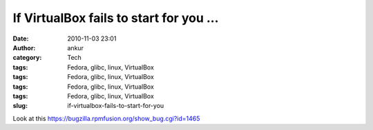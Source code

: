 If VirtualBox fails to start for you ...
########################################
:date: 2010-11-03 23:01
:author: ankur
:category: Tech
:tags: Fedora, glibc, linux, VirtualBox
:tags: Fedora, glibc, linux, VirtualBox
:tags: Fedora, glibc, linux, VirtualBox
:tags: Fedora, glibc, linux, VirtualBox
:slug: if-virtualbox-fails-to-start-for-you

Look at this \ https://bugzilla.rpmfusion.org/show_bug.cgi?id=1465

 
